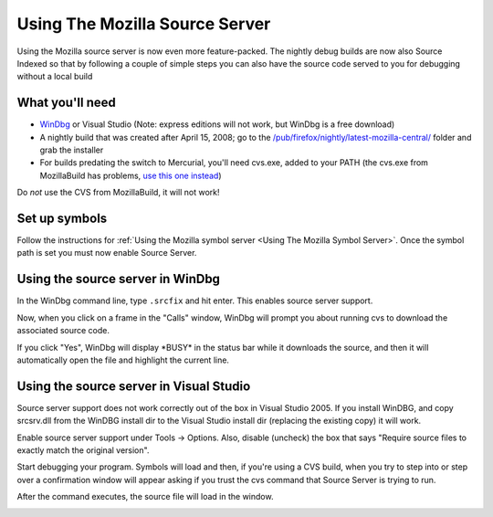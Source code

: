 Using The Mozilla Source Server
===============================

Using the Mozilla source server is now even more feature-packed. The
nightly debug builds are now also Source Indexed so that by following a
couple of simple steps you can also have the source code served to you
for debugging without a local build

What you'll need
----------------

-  `WinDbg <https://docs.microsoft.com/en-us/windows-hardware/drivers/debugger/>`__
   or Visual Studio (Note: express editions will not work, but WinDbg is
   a free download)
-  A nightly build that was created after April 15, 2008; go to the
   `/pub/firefox/nightly/latest-mozilla-central/ <https://archive.mozilla.org/pub/firefox/nightly/latest-mozilla-central/>`__
   folder and grab the installer
-  For builds predating the switch to Mercurial, you'll need cvs.exe,
   added to your PATH (the cvs.exe from MozillaBuild has problems, `use
   this one
   instead <http://ftp.gnu.org/non-gnu/cvs/binary/stable/x86-woe/cvs-1-11-22.zip>`__)

Do *not* use the CVS from MozillaBuild, it will not work!

Set up symbols
--------------

Follow the instructions for :ref:`Using the Mozilla symbol
server <Using The Mozilla Symbol Server>`. Once
the symbol path is set you must now enable Source Server.

Using the source server in WinDbg
---------------------------------

In the WinDbg command line, type ``.srcfix`` and hit enter. This enables
source server support.

|Image:windbg-srcfix.png|

Now, when you click on a frame in the "Calls" window, WinDbg will prompt
you about running cvs to download the associated source code.

|Image:Windbg-Srcsrv-prompt.png|

If you click "Yes", WinDbg will display \*BUSY\* in the status bar while
it downloads the source, and then it will automatically open the file
and highlight the current line.

|Image:Windbg-Srcsrv-src.png|

Using the source server in Visual Studio
----------------------------------------

Source server support does not work correctly out of the
box in Visual Studio 2005. If you install WinDBG, and copy srcsrv.dll
from the WinDBG install dir to the Visual Studio install dir
(replacing the existing copy) it will work.

Enable source server support under Tools -> Options. Also, disable
(uncheck) the box that says "Require source files to exactly match the
original version".

|Image:enableSourceServer.png|

Start debugging your program. Symbols will load and then, if you're
using a CVS build, when you try to step into or step over a confirmation
window will appear asking if you trust the cvs command that Source
Server is trying to run.

|Image:cvsMessage.png|

After the command executes, the source file will load in the window.

|Image:firefoxDebugging.png|

.. |Image:windbg-srcfix.png| image:: https://developer.mozilla.org/@api/deki/files/969/=Windbg-srcfix.png
   :class: internal
.. |Image:Windbg-Srcsrv-prompt.png| image:: https://developer.mozilla.org/@api/deki/files/421/=Windbg-Srcsrv-prompt.png
   :class: internal
.. |Image:Windbg-Srcsrv-src.png| image:: https://developer.mozilla.org/@api/deki/files/422/=Windbg-Srcsrv-src.png
   :class: internal
.. |Image:enableSourceServer.png| image:: https://developer.mozilla.org/@api/deki/files/674/=EnableSourceServer.png
   :class: internal
.. |Image:cvsMessage.png| image:: https://developer.mozilla.org/@api/deki/files/636/=CvsMessage.png
   :class: internal
.. |Image:firefoxDebugging.png| image:: https://developer.mozilla.org/@api/deki/files/699/=FirefoxDebugging.png
   :class: internal
